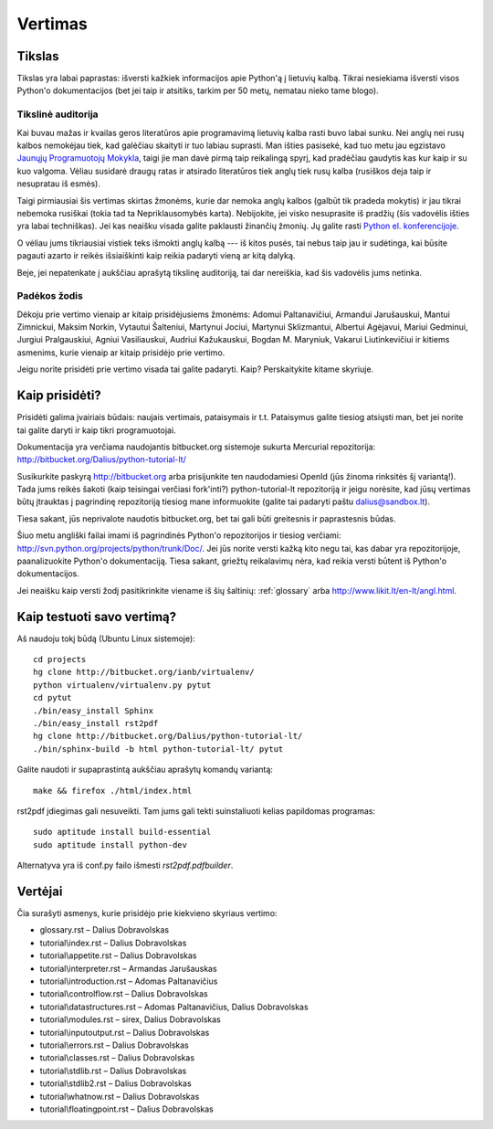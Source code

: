 .. _vertimas:

********
Vertimas
********

Tikslas
=======

Tikslas yra labai paprastas: išversti kažkiek informacijos apie Python'ą
į lietuvių kalbą. Tikrai nesiekiama išversti visos Python'o dokumentacijos (bet
jei taip ir atsitiks, tarkim per 50 metų, nematau nieko tame blogo).

Tikslinė auditorija
-------------------

Kai buvau mažas ir kvailas geros literatūros apie programavimą lietuvių kalba
rasti buvo labai sunku. Nei anglų nei rusų kalbos nemokėjau tiek, kad galėčiau
skaityti ir tuo labiau suprasti. Man išties pasisekė, kad tuo metu jau
egzistavo `Jaunųjų Programuotojų Mokykla <http://aldona.mii.lt/pms/jpm/>`__,
taigi jie man davė pirmą taip reikalingą spyrį, kad pradėčiau gaudytis kas kur
kaip ir su kuo valgoma. Vėliau susidarė draugų ratas ir atsirado literatūros
tiek anglų tiek rusų kalba (rusiškos deja taip ir nesupratau iš esmės).

Taigi pirmiausiai šis vertimas skirtas žmonėms, kurie dar nemoka anglų kalbos
(galbūt tik pradeda mokytis) ir jau tikrai nebemoka rusiškai (tokia tad ta
Nepriklausomybės karta). Nebijokite, jei visko nesuprasite iš pradžių (šis
vadovėlis išties yra labai techniškas). Jei kas neaišku visada galite
paklausti žinančių žmonių. Jų galite rasti
`Python el. konferencijoje <http://www.konferencijos.lt/mailman/listinfo/python>`__.

O vėliau jums tikriausiai vistiek teks išmokti anglų kalbą --- iš kitos pusės,
tai nebus taip jau ir sudėtinga, kai būsite pagauti azarto ir reikės išsiaiškinti
kaip reikia padaryti vieną ar kitą dalyką.

Beje, jei nepatenkate į aukščiau aprašytą tikslinę auditoriją, tai dar
nereiškia, kad šis vadovėlis jums netinka.

Padėkos žodis
-------------

Dėkoju prie vertimo vienaip ar kitaip prisidėjusiems žmonėms: Adomui Paltanavičiui,
Armandui Jarušauskui, Mantui Zimnickui, Maksim Norkin, Vytautui Šalteniui,
Martynui Jociui, Martynui Sklizmantui, Albertui Agėjavui, Mariui Gedminui,
Jurgiui Pralgauskiui, Agniui Vasiliauskui, Audriui Kažukauskui, Bogdan M. Maryniuk,
Vakarui Liutinkevičiui ir kitiems asmenims, kurie vienaip ar kitaip prisidėjo
prie vertimo.

Jeigu norite prisidėti prie vertimo visada tai galite padaryti. Kaip? Perskaitykite
kitame skyriuje.

Kaip prisidėti?
===============

Prisidėti galima įvairiais būdais: naujais vertimais, pataisymais ir t.t.
Pataisymus galite tiesiog atsiųsti man, bet jei norite tai galite daryti
ir kaip tikri programuotojai.

Dokumentacija yra verčiama naudojantis bitbucket.org sistemoje
sukurta Mercurial repozitorija: http://bitbucket.org/Dalius/python-tutorial-lt/

Susikurkite paskyrą http://bitbucket.org arba prisijunkite ten naudodamiesi
OpenId (jūs žinoma rinksitės šį variantą!). Tada jums reikės šakoti (kaip
teisingai verčiasi fork'inti?) python-tutorial-lt repozitoriją ir jeigu
norėsite, kad jūsų vertimas būtų įtrauktas į pagrindinę repozitoriją tiesiog
mane informuokite (galite tai padaryti paštu dalius@sandbox.lt).

Tiesa sakant, jūs neprivalote naudotis bitbucket.org, bet tai gali būti
greitesnis ir paprastesnis būdas.

Šiuo metu angliški failai imami iš pagrindinės Python'o repozitorijos
ir tiesiog verčiami: http://svn.python.org/projects/python/trunk/Doc/.
Jei jūs norite versti kažką kito negu tai, kas dabar yra repozitorijoje,
paanalizuokite Python'o dokumentaciją. Tiesa sakant, griežtų reikalavimų
nėra, kad reikia versti būtent iš Python'o dokumentacijos.

Jei neaišku kaip versti žodį pasitikrinkite viename iš šių šaltinių:
:ref:`glossary` arba http://www.likit.lt/en-lt/angl.html.

Kaip testuoti savo vertimą?
===========================

Aš naudoju tokį būdą (Ubuntu Linux sistemoje)::

    cd projects
    hg clone http://bitbucket.org/ianb/virtualenv/
    python virtualenv/virtualenv.py pytut
    cd pytut
    ./bin/easy_install Sphinx
    ./bin/easy_install rst2pdf
    hg clone http://bitbucket.org/Dalius/python-tutorial-lt/
    ./bin/sphinx-build -b html python-tutorial-lt/ pytut

Galite naudoti ir supaprastintą aukščiau aprašytų komandų variantą::

    make && firefox ./html/index.html

rst2pdf įdiegimas gali nesuveikti. Tam jums gali tekti suinstaliuoti
kelias papildomas programas::

    sudo aptitude install build-essential
    sudo aptitude install python-dev

Alternatyva yra iš conf.py failo išmesti *rst2pdf.pdfbuilder*.


Vertėjai
========

Čia surašyti asmenys, kurie prisidėjo prie kiekvieno skyriaus vertimo:

* glossary.rst – Dalius Dobravolskas
* tutorial\\index.rst – Dalius Dobravolskas
* tutorial\\appetite.rst – Dalius Dobravolskas
* tutorial\\interpreter.rst – Armandas Jarušauskas
* tutorial\\introduction.rst – Adomas Paltanavičius
* tutorial\\controlflow.rst – Dalius Dobravolskas
* tutorial\\datastructures.rst – Adomas Paltanavičius, Dalius Dobravolskas
* tutorial\\modules.rst – sirex, Dalius Dobravolskas
* tutorial\\inputoutput.rst – Dalius Dobravolskas
* tutorial\\errors.rst – Dalius Dobravolskas
* tutorial\\classes.rst – Dalius Dobravolskas
* tutorial\\stdlib.rst – Dalius Dobravolskas
* tutorial\\stdlib2.rst – Dalius Dobravolskas
* tutorial\\whatnow.rst – Dalius Dobravolskas
* tutorial\\floatingpoint.rst – Dalius Dobravolskas
